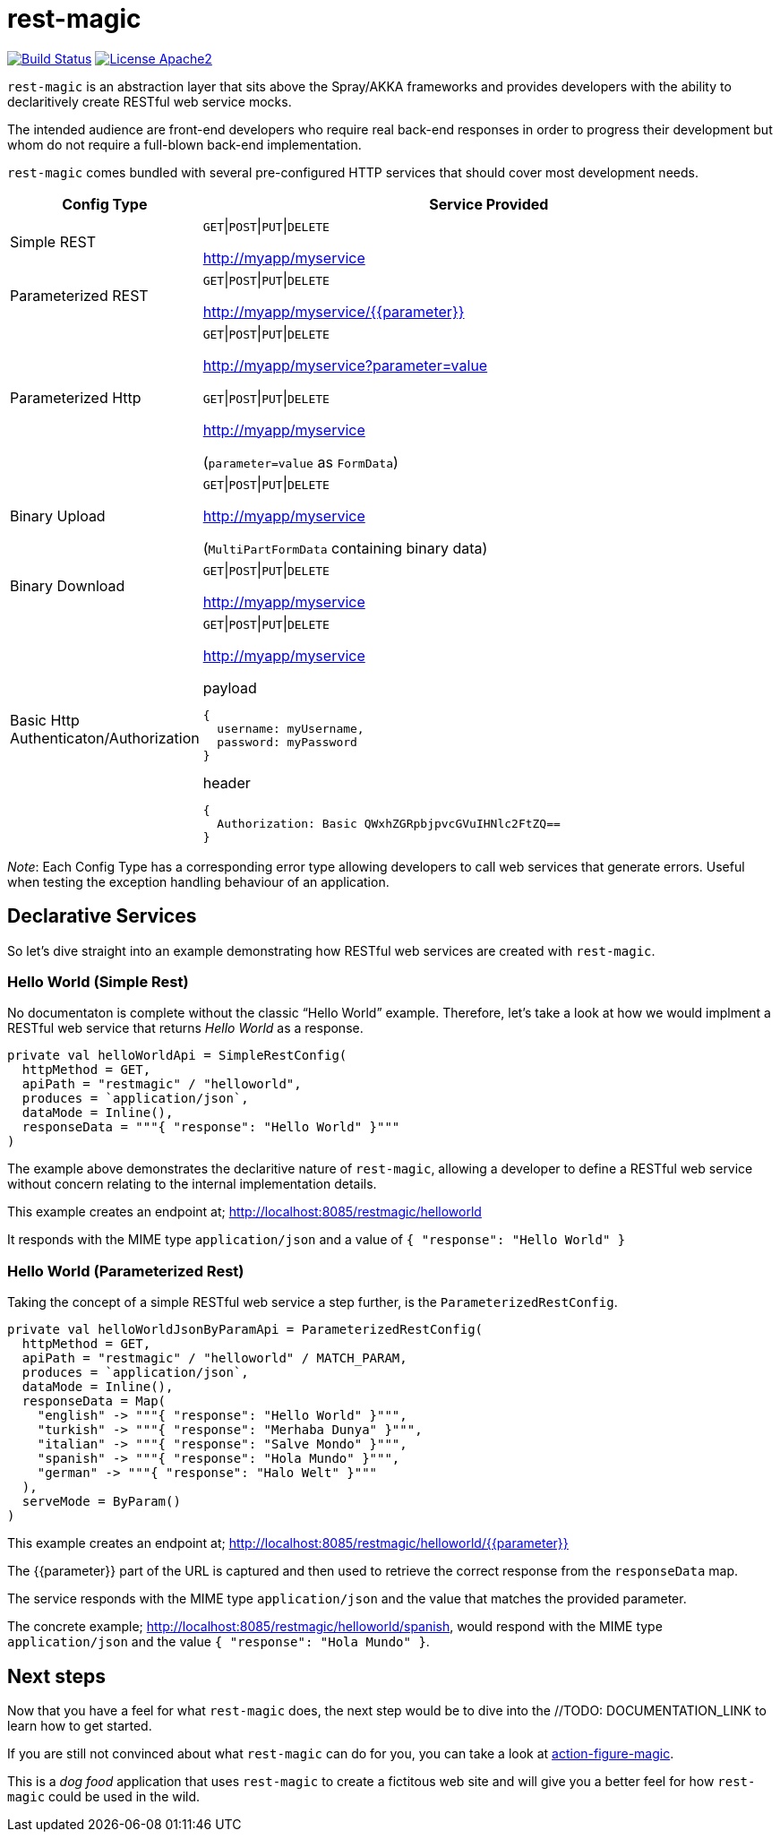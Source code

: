 = rest-magic

image:https://travis-ci.org/damianmcdonald/rest-magic.svg?branch=master["Build Status", link="https://travis-ci.org/damianmcdonald/rest-magic"] image:https://go-shields.herokuapp.com/license-apache2-blue.png["License Apache2", link="http://www.apache.org/licenses/LICENSE-2.0"]

`rest-magic` is an abstraction layer that sits above the Spray/AKKA frameworks and provides developers with the ability to declaritively create RESTful web service mocks.

The intended audience are front-end developers who require real back-end responses in order to progress their development but whom do not require a full-blown back-end implementation.

`rest-magic` comes bundled with several pre-configured HTTP services that should cover most development needs.

[cols="1,3a", options="header"]
|===
|Config Type |Service Provided 

|Simple REST
|
`GET`\|`POST`\|`PUT`\|`DELETE` 

http://myapp/myservice

|Parameterized REST
|
`GET`\|`POST`\|`PUT`\|`DELETE` 

http://myapp/myservice/{{parameter}}

|Parameterized Http
|
`GET`\|`POST`\|`PUT`\|`DELETE` 

http://myapp/myservice?parameter=value

`GET`\|`POST`\|`PUT`\|`DELETE` 

http://myapp/myservice 

(`parameter=value` as `FormData`)

|Binary Upload
|
`GET`\|`POST`\|`PUT`\|`DELETE` 

http://myapp/myservice 

(`MultiPartFormData` containing binary data)

|Binary Download
|
`GET`\|`POST`\|`PUT`\|`DELETE` 

http://myapp/myservice

|Basic Http Authenticaton/Authorization
|
`GET`\|`POST`\|`PUT`\|`DELETE` 

http://myapp/myservice 

.payload
[source,json]
----
{ 
  username: myUsername, 
  password: myPassword 
}
----

.header
[source,json]
----
{ 
  Authorization: Basic QWxhZGRpbjpvcGVuIHNlc2FtZQ== 
}
----
|===

_Note_: Each Config Type has a corresponding error type allowing developers to call web services that generate errors. Useful when testing the exception handling behaviour of an application.

== Declarative Services

So let's dive straight into an example demonstrating how RESTful web services are created with `rest-magic`.

=== Hello World (Simple Rest)

No documentaton is complete without the classic "`Hello World`" example. Therefore, let's take a look at how we would implment a RESTful web service that returns _Hello World_ as a response.

[source,scala]
----
private val helloWorldApi = SimpleRestConfig(
  httpMethod = GET,
  apiPath = "restmagic" / "helloworld",
  produces = `application/json`,
  dataMode = Inline(),
  responseData = """{ "response": "Hello World" }"""
)
----

The example above demonstrates the declaritive nature of `rest-magic`, allowing a developer to define a RESTful web service without concern relating to the internal implementation details.

This example creates an endpoint at; http://localhost:8085/restmagic/helloworld

It responds with the MIME type `application/json` and a value of `{ "response": "Hello World" }`

=== Hello World (Parameterized Rest)

Taking the concept of a simple RESTful web service a step further, is the `ParameterizedRestConfig`.

[source,scala]
----
private val helloWorldJsonByParamApi = ParameterizedRestConfig(
  httpMethod = GET,
  apiPath = "restmagic" / "helloworld" / MATCH_PARAM,
  produces = `application/json`,
  dataMode = Inline(),
  responseData = Map(
    "english" -> """{ "response": "Hello World" }""",
    "turkish" -> """{ "response": "Merhaba Dunya" }""",
    "italian" -> """{ "response": "Salve Mondo" }""",
    "spanish" -> """{ "response": "Hola Mundo" }""",
    "german" -> """{ "response": "Halo Welt" }"""
  ),
  serveMode = ByParam()
)
----

This example creates an endpoint at; http://localhost:8085/restmagic/helloworld/{{parameter}}

The {{parameter}} part of the URL is captured and then used to retrieve the correct response from the `responseData` map.

The service responds with the MIME type `application/json` and the value that matches the provided parameter.

The concrete example; http://localhost:8085/restmagic/helloworld/spanish, would respond with the MIME type `application/json` and the value `{ "response": "Hola Mundo" }`.

== Next steps

Now that you have a feel for what `rest-magic` does, the next step would be to dive into the //TODO: DOCUMENTATION_LINK to learn how to get started.

If you are still not convinced about what `rest-magic` can do for you, you can take a look at https://github.com/damianmcdonald/action-figure-magic[action-figure-magic]. 

This is a _dog food_ application that uses `rest-magic` to create a fictitous web site and will give you a better feel for how `rest-magic` could be used in the wild.





